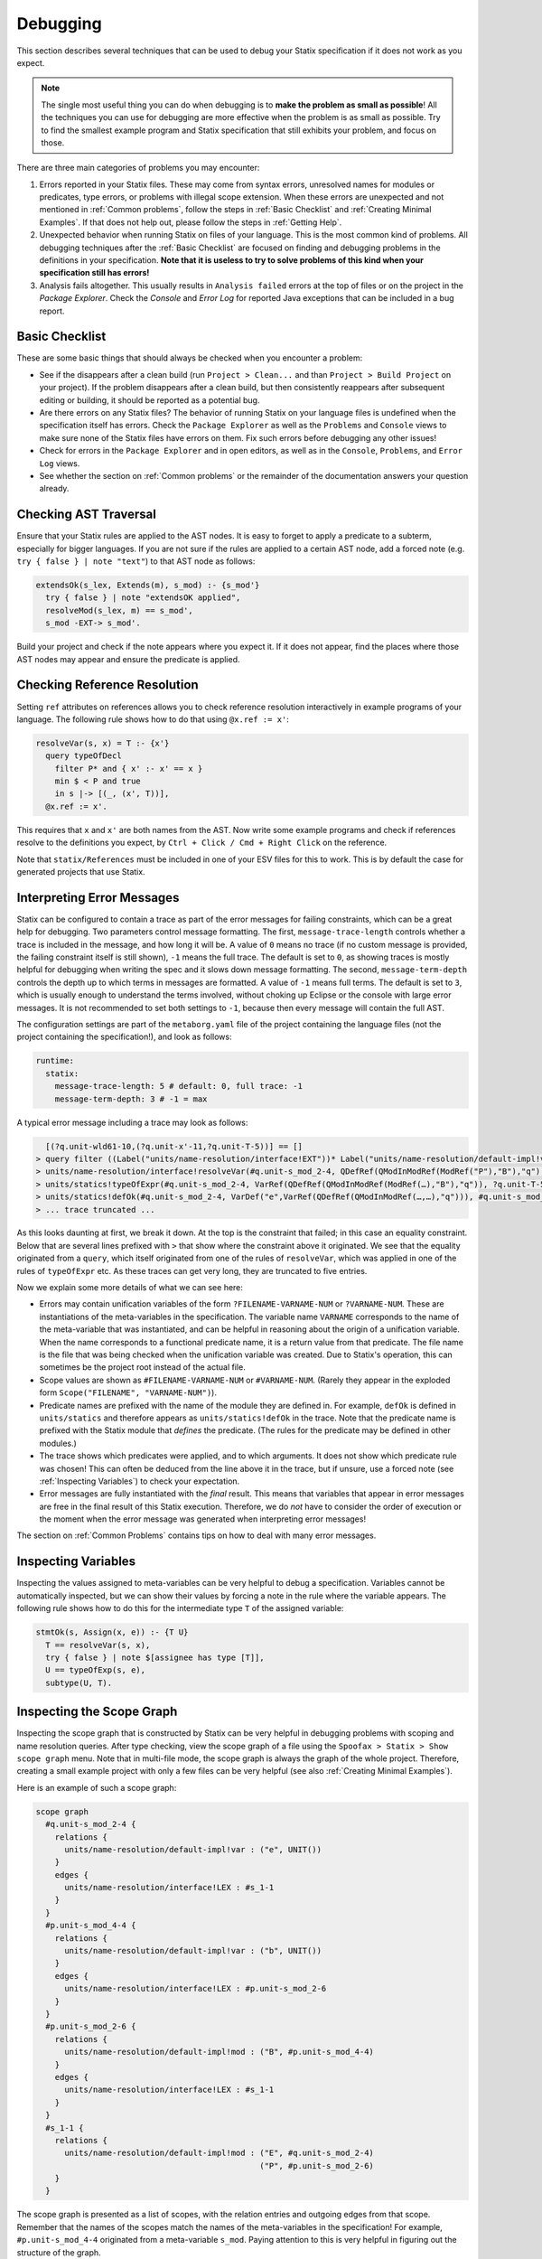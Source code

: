 .. _statix-debugging:

.. role:: statix(code)
   :language: statix
   :class: highlight

=========
Debugging
=========

This section describes several techniques that can be used to debug
your Statix specification if it does not work as you expect.

.. note::

   The single most useful thing you can do when debugging is to **make the problem as small as
   possible**! All the techniques you can use for debugging are more effective when the problem is
   as small as possible. Try to find the smallest example program and Statix specification that
   still exhibits your problem, and focus on those.

There are three main categories of problems you may encounter:

1. Errors reported in your Statix files. These may come from syntax errors, unresolved names for 
   modules or predicates, type errors, or problems with illegal scope extension. When these errors 
   are unexpected and not mentioned in :ref:`Common problems`, follow the steps in 
   :ref:`Basic Checklist` and :ref:`Creating Minimal Examples`. If that does not help out, please 
   follow the steps in :ref:`Getting Help`.
2. Unexpected behavior when running Statix on files of your language. This is the most common kind
   of problems. All debugging techniques after the :ref:`Basic Checklist` are focused on finding and
   debugging problems in the definitions in your specification. **Note that it is useless to try to
   solve problems of this kind when your specification still has errors!**
3. Analysis fails altogether. This usually results in ``Analysis failed`` errors at the top of files
   or on the project in the *Package Explorer*. Check the *Console* and *Error Log* for reported
   Java exceptions that can be included in a bug report.

.. _Basic Checklist:

Basic Checklist
---------------

These are some basic things that should always be checked when you encounter a problem:

- See if the disappears after a clean build (run ``Project > Clean...`` and than 
  ``Project > Build Project`` on your project). If the problem disappears after a clean build, but 
  then consistently reappears after subsequent editing or building, it should be reported as a
  potential bug.
- Are there errors on any Statix files? The behavior of running Statix on your language files is
  undefined when the specification itself has errors. Check the ``Package Explorer`` as well as the
  ``Problems`` and ``Console`` views to make sure none of the Statix files have errors on them. Fix
  such errors before debugging any other issues!
- Check for errors in the ``Package Explorer`` and in open editors, as well as in the ``Console``,
  ``Problems``, and ``Error Log`` views.
- See whether the section on :ref:`Common problems` or the remainder of the documentation answers 
  your question already.
  
Checking AST Traversal
----------------------

Ensure that your Statix rules are applied to the AST nodes. It is easy to forget to apply a
predicate to a subterm, especially for bigger languages. If you are not sure if the rules are
applied to a certain AST node, add a forced note (e.g. ``try { false } | note "text"``) to that AST
node as follows:

.. code-block:: statix

   extendsOk(s_lex, Extends(m), s_mod) :- {s_mod'}
     try { false } | note "extendsOK applied",
     resolveMod(s_lex, m) == s_mod',
     s_mod -EXT-> s_mod'. 

Build your project and check if the note appears where you expect it. If it does not appear, find
the places where those AST nodes may appear and ensure the predicate is applied.

Checking Reference Resolution
-----------------------------

Setting ``ref`` attributes on references allows you to check reference resolution interactively in
example programs of your language. The following rule shows how to do that using ``@x.ref := x'``:


.. code-block:: statix

   resolveVar(s, x) = T :- {x'}
     query typeOfDecl
       filter P* and { x' :- x' == x }
       min $ < P and true
       in s |-> [(_, (x', T))],
     @x.ref := x'.

This requires that ``x`` and ``x'`` are both names from the AST. Now write some example programs
and check if references resolve to the definitions you expect, by ``Ctrl + Click / Cmd + Right Click``
on the reference.

Note that ``statix/References`` must be included in one of your ESV files for this to work. This is
by default the case for generated projects that use Statix.

Interpreting Error Messages
---------------------------

Statix can be configured to contain a trace as part of the error messages for failing constraints,
which can be a great help for debugging.  Two parameters control message formatting. The first,
``message-trace-length`` controls whether a trace is included in the message, and how long it will
be. A value of ``0`` means no trace (if no custom message is provided, the failing constraint itself
is still shown), ``-1`` means the full trace. The default is set to ``0``, as showing traces is
mostly helpful for debugging when writing the spec and it slows down message formatting. The second,
``message-term-depth`` controls the depth up to which terms in messages are formatted. A value of
``-1`` means full terms. The default is set to ``3``, which is usually enough to understand the
terms involved, without choking up Eclipse or the console with large error messages. It is not
recommended to set both settings to ``-1``, because then every message will contain the full AST.

The configuration settings are part of the ``metaborg.yaml`` file of the project containing the
language files (not the project containing the specification!), and look as follows:

.. code-block:: text

   runtime:
     statix:
       message-trace-length: 5 # default: 0, full trace: -1
       message-term-depth: 3 # -1 = max

A typical error message including a trace may look as follows:

.. code-block:: text

     [(?q.unit-wld61-10,(?q.unit-x'-11,?q.unit-T-5))] == []
   > query filter ((Label("units/name-resolution/interface!EXT"))* Label("units/name-resolution/default-impl!var")) and { (?x',_) :- ?x' == "q" } min irrefl trans anti-sym { <edge>Label("units/name-resolution/default-impl!var") < <edge>Label("units/name-resolution/interface!EXT"); } and { _, _ :- true } in #p.unit-s_mod_4-4 |-> [(?q.unit-wld61-10,(?q.unit-x'-11,?q.unit-T-5))]
   > units/name-resolution/interface!resolveVar(#q.unit-s_mod_2-4, QDefRef(QModInModRef(ModRef("P"),"B"),"q"),?q.unit-T-5)
   > units/statics!typeOfExpr(#q.unit-s_mod_2-4, VarRef(QDefRef(QModInModRef(ModRef(…),"B"),"q")), ?q.unit-T-5)
   > units/statics!defOk(#q.unit-s_mod_2-4, VarDef("e",VarRef(QDefRef(QModInModRef(…,…),"q"))), #q.unit-s_mod_2-4)
   > ... trace truncated ... 

As this looks daunting at first, we break it down.  At the top is the constraint that failed; in
this case an equality constraint.  Below that are several lines prefixed with ``>`` that show where
the constraint above it originated. We see that the equality originated from a ``query``, which
itself originated from one of the rules of ``resolveVar``, which was applied in one of the rules of
``typeOfExpr`` etc. As these traces can get very long, they are truncated to five entries.

Now we explain some more details of what we can see here:

- Errors may contain unification variables of the form ``?FILENAME-VARNAME-NUM`` or ``?VARNAME-NUM``.
  These are instantiations of the meta-variables in the specification. The variable name ``VARNAME``
  corresponds to the name of the meta-variable that was instantiated, and can be helpful in
  reasoning about the origin of a unification variable. When the name corresponds to a functional 
  predicate name, it is a return value from that predicate. The file name is the file that was being
  checked when the unification variable was created. Due to Statix's operation, this can sometimes
  be the project root instead of the actual file.
- Scope values are shown as ``#FILENAME-VARNAME-NUM`` or ``#VARNAME-NUM``. (Rarely they appear in the
  exploded form ``Scope("FILENAME", "VARNAME-NUM")``).
- Predicate names are prefixed with the name of the module they are defined in. For example,
  ``defOk`` is defined in ``units/statics`` and therefore appears as ``units/statics!defOk`` in the
  trace. Note that the predicate name is prefixed with the Statix module that *defines* the
  predicate. (The rules for the predicate may be defined in other modules.)
- The trace shows which predicates were applied, and to which arguments. It does not show which
  predicate rule was chosen! This can often be deduced from the line above it in the trace, but if
  unsure, use a forced note (see :ref:`Inspecting Variables`) to check your expectation.
- Error messages are fully instantiated with the *final* result. This means that variables that
  appear in error messages are free in the final result of this Statix execution. Therefore, we do
  *not* have to consider the order of execution or the moment when the error message was generated
  when interpreting error messages!

The section on :ref:`Common Problems` contains tips on how to deal with many error messages.

.. _Inspecting Variables:

Inspecting Variables
--------------------

Inspecting the values assigned to meta-variables can be very helpful to debug a
specification. Variables cannot be automatically inspected, but we can show their values by forcing
a note in the rule where the variable appears. The following rule shows how to do this for the
intermediate type ``T`` of the assigned variable:

.. code-block:: statix

   stmtOk(s, Assign(x, e)) :- {T U}
     T == resolveVar(s, x),
     try { false } | note $[assignee has type [T]],
     U == typeOfExp(s, e),
     subtype(U, T).

Inspecting the Scope Graph
--------------------------

Inspecting the scope graph that is constructed by Statix can be very helpful in debugging problems
with scoping and name resolution queries. After type checking, view the scope graph of a file using
the ``Spoofax > Statix > Show scope graph`` menu. Note that in multi-file mode, the scope graph is
always the graph of the whole project. Therefore, creating a small example project with only a few
files can be very helpful (see also :ref:`Creating Minimal Examples`).

Here is an example of such a scope graph:

.. code-block:: text

   scope graph
     #q.unit-s_mod_2-4 {
       relations {
         units/name-resolution/default-impl!var : ("e", UNIT())
       }
       edges {
         units/name-resolution/interface!LEX : #s_1-1
       }
     }
     #p.unit-s_mod_4-4 {
       relations {
         units/name-resolution/default-impl!var : ("b", UNIT())
       }
       edges {
         units/name-resolution/interface!LEX : #p.unit-s_mod_2-6
       }
     }
     #p.unit-s_mod_2-6 {
       relations {
         units/name-resolution/default-impl!mod : ("B", #p.unit-s_mod_4-4)
       }
       edges {
         units/name-resolution/interface!LEX : #s_1-1
       }
     }
     #s_1-1 {
       relations {
         units/name-resolution/default-impl!mod : ("E", #q.unit-s_mod_2-4)
                                                  ("P", #p.unit-s_mod_2-6)
       }
     }

The scope graph is presented as a list of scopes, with the relation entries and outgoing edges from
that scope. Remember that the names of the scopes match the names of the meta-variables in the
specification! For example, ``#p.unit-s_mod_4-4`` originated from a meta-variable ``s_mod``. Paying
attention to this is very helpful in figuring out the structure of the graph.

Some useful questions you can ask yourself when inspecting the scope graph for debugging:

- Does the graph have the structure I expect from the current example program? Are all the scopes
  that I expect there, and are all the scopes that are there expected? Do all scopes have the
  expected relations in them? Do the have the expected outgoing edges?
- When you are debugging a certain query, consider the scope in which the query starts, and execute
  the query in the given graph. Are the necessary edges present? Does the regular expression allow
  those edges to be traversed? Are you querying the correct relation, and is the filter predicate
  correct for the data you want to match?

When considering these questions, it can be helpful to use the ideas from :ref:`Inspecting
Variables` to verify the scope a query is executed in, or to show the scope that is created for a
definition, and match those with what you see in the scope graph.

.. _Creating Minimal Examples:

Creating Minimal Examples
-------------------------

Creating a minimal example is one of the most useful things you can do when debugging. It helps you
to get to the core of the problem, but it also benefits all of the other techniques we have
discussed so far. Having a smaller example makes it easier to inspect the scope graph, makes it
easier to inspect variables as there are fewer, and reduced the number of error messages to review.

An example is a file, or set of files, in your langauge, where Statix does not behave as you expect.
A minimal example is usually created by starting from a big example that exhibits the problem. Try
to eliminate files and simplify the example program while keeping the unexpected behavior. The
smaller the program and the fewer rules in your specification are used for this program, the easier
it is to debug.

.. _Testing Predicates:

Testing Predicates
------------------

Sometimes creating a minimal example program in your language is not enough to fix a problem. In
such cases writing Statix tests is a great way to test your definitions in even more detail. In a
Statix test you can specify a constraint and evaluate it to see how it behaves. For example, if you
suspect a bug in the definition of the ``subtype`` predicate, you could test it as follows:

.. code-block:: statix

   // file: debug.stxtest
   resolve {T}
     T == typeOfExp(Int("42")),
     subtype(T, LONG())
   imports
     statics

The ``.stxtest`` file starts with ``resolve`` and a constraint, which can be anything that can
appear in a rule body. After that, the test may specify ``imports``, ``signature`` and ``rules``
sections like a regular Statix module. A test is executed using the ``Spoofax > Evaluate > Evaluate
Test`` menu. Evaluation outputs a ``.stxresult`` file, which looks as follows:

.. code-block:: text

   substitution
     T |-> INT()

   analysis
     scope graph
   
   errors
     *   INT() == LONG()
       > statics!subtype(INT(), LONG())
       > ... trace truncated ...
   
   warnings
   
   notes
   
The test result shows the value of top-level variables from the ``resolve`` block (in this case
``T``), the scope graph that was constructed (in this case empty), and any messages that were
generated (in this case one error).

These tests are a great way to verify that the predicate definitions work as you expect. Apply your
predicates to different arguments to check their behavior. Even more complicated mechanisms such as
queries can be debugged this way. Simply construct a scope graph in the ``resolve`` block (using
``new``, edges, and declarations), and execute your querying predicate on the scopes you have
created. As a starting point, you can take the AST of your example program (using the ``Spoofax >
Syntax > Show parse AST`` menu), and use that as an argument to your top-level predicate.

Creating a *self-contained* Statix test is a good way to isolate a problem. Instead of importing all
your definitions, copy the relevant definitions to the test (in a ``rules`` section), and try to
create the smallest set of rules and predicate arguments that still exhibit the problem you are
debugging. A self-contained test is also very helpful when asking others for help, as it is much
easier to review and run than having to setup and build a complete language project.

.. _Common Problems:

Some Common Problems
--------------------

- Predicates fail with ``amb(...)`` terms as arguments. These terms indicate parsing ambiguities,
  which should be fixed in the grammar (SDF3) files.

- Errors in your specification appear at incorrect places (e.g. sort or constructor declarations).
  In such cases, the declaration is referenced from an invalid position anywhere in your 
  specification, but due to the non-deterministic order of constraint solving the error appears at
  the observed position. The best approach to solve these issues is to comment away all usages,
  until the error disappears. Then, in the last commented position, the declaration is used 
  incorrectly.

- One or both of the ``fileOk(...)`` or ``projectOk(...)`` predicates fail immediately, for example 
  with the error messages:

  .. code-block:: text

     statics!fileOk(#s_1-1,Test([Prog("A.mod",Decls(…)),Prog("B.mod",Decls(…)),Prog("C.mod",Decls(…))])) (no origin information)
     statics!projectOk(#s_1-1) (no origin information)
 
  In such cases, you have probably renamed the top-level file, or moved the declarations of these
  predicates to another file that is imported.  Assuming the predicates are now defined in the
  module ``statics/mylang`` as follows:

  .. code-block:: statix
  
     // file: trans/statics/mylang.stx
     module statics/mylang
     imports statics/mylang/program

     rules

       projectOk : scope
       projectOk(s).
  
       fileOk : scope * Start   
       fileOk(s, p) :- programOk(s, p).
  
  If this module is the top-level module of your specification, then you have to change the call to
  ``stx-editor-analyze`` in ``trans/analysis.str`` such that the first term argument (which
  specifies the module to use, by default ``"statics"``) is the new module name (in this case
  ``statics/mylang``).

  On the otherhand, if you kept ``statics`` as the top-level module and have it import the module
  ``statcs/mylang``, then you have to change the call to ``stx-editor-analyze`` in
  ``trans/analysis.str`` such that the second and third term argument (which specify the predicates
  to apply to projects and files, respectively) are qualified by the module name (in this case
  ``"statics/mylang!projectOk"`` and ``""statics/mylang!fileOk``, respectively).

- Files of your language are only analyzed by Statix after they are opened in an editor in
  Eclipse. There are several reasons why this may be hapening:

  - The project containing the files is not a Spoofax project. A spoofax project must contain a
    `metaborg.yaml`. If it is a Maven project, the `packaging` must be one of
    `spoofax-{language,test,project}`.

  - The project containing the files does not have a dependency on your language. Spoofax only
    analyzes files of your language if the `metaborg.yaml` configuration contains a `compile`
    dependency on the language definition. This should look similar to the following:

    .. code-block:: yaml

       dependencies:
         compile:
         - org.example:your-language:1.0-SNAPSHOT

  - The language is missing. If a language dependency is missing, this is reported with errors on
    the console. Make sure your language definition project is open in Eclipse and that is is
    successfully built.

  - Eclipse is not configured to automatically build files. This can be enabled by selecting
    `Project > Build automatically` from the Eclipse menu.

  - The project in Eclipse did not get the Spoofax nature. Imported Maven projects with one of the
    `spoofax-*` packagings normally get the Spofoax nature automatically, but sometimes this doesn't
    work correctly. Non-Maven projects always have to be assigned the Spoofax nature manually. This
    can be done with `Spoofax > Add Spoofax nature` in the context-menu of the project containing
    the files.

- A lot of errors are reported. It happens that a single problem in the type checked program leads
  to the failure of other constraints (cascading errors). For example, an unresolved name might lead
  to errors about subtype checks that cannot be solved, import edges that cannot be created,
  etc. Here are some tips to help you find the root cause of the probem:

  - Differentiate between failed and unsolved constraints. The cause of a problem is usually found
    best by looking at the failed constraints. For example, an unresolved name might result in an
    error on the equality constraint between the expected and actual query result. Errors on
    unsolved constraints are marked as _Unsolved_. Unsolved errors are often the result of
    uninstantiated logical variables.

    Predicates remain unsolved if the uninstantiated variable prevents the selection of an
    applicable rule for the predicate. For example, an unsolved error ``subtype(INT(), ?T-1)`` is
    caused by the free variable ``?T-1`` which prevents selecting the appropriate rule of the
    ``subtype`` predicate.

    Queries remain unsolved if the query scope is not instantiated, or if variables used in the
    matching predicate (such as the name to resolve) remained free. For example, an unsolved error
    ``query filter (e Label("typeOfDecl")) and { (?x',_) :- ?x' == ?x-5 } min irrefl trans anti-sym
    { <edge>Label("typeOfDecl") < <edge>Label("P"); } and { _, _ :- true } in ?s-3 |->
    [(?wld0-1,(?x'-2,?T-4))]`` cannot be resolved because the scope variable ``?s-3`` is free, and
    the free variable ``?x-5`` would prevent matching declarations. Use of the variables ``?x'-2``
    and ``?T-4`` might cause more unsolved constraints, since these also remain free when the query
    cannot be solved.

    Edge and declaration assertions remain unsolved if the scopes are not instantiated. For example,
    the edge assertion ``#s_2-1 -Label("P")-> ?s'-5`` cannot be solved because the
    variable for the target scope ``?s'-5`` is not instantiated. Unsolved edge constraints in
    particular can lead to lots of cascading errors, as they block all queries going through the
    source scope of the edge.

  - If it is not immediately clear which error is the root of a problem, it helps to figure out the
    free variable dependencies between reported errors. Consider the following small example of
    three reported errors:

    .. code-block:: text

       subtype(?T-5, LONG)
       #s_3-1 -Label("P")-> ?s'-6
       query filter ((Label("P"))* Label("typeOfDecl")) and { (?x',_) :- ?x' == "v" } min irrefl trans anti-sym { <edge>Label("typeOfDecl") < <edge>Label("P"); } and { _, _ :- true } in #s_3-1 |-> [(?wld4-1,(?x'-2,?T-5))]

    For each of these we can see which variables are necessary for the constraint to be solved, and
    which they might instantiate when solved. The ``subtype`` predicate is blocked on the variable
    ``?T-5``. The edge assertion is blocked on the scope variable ``?s'-6``. The query does not seem
    blocked on a variable (both the scope and the filter predicate are instantiated), but would
    instantiate the variables ``?x'-2`` and ``?T-5`` when solved.

    We can conclude that the ``subtype`` constraint depends on solving the query, so we focus our
    attention on the query. Now we realize that we query in the scope of the unsolved edge
    assertion. So, the query depends on the edge assertion, and our task is to figure out why the
    scope variable in the edge target is not instantiated.


.. _Getting Help:

Getting Help and Reporting Issues
---------------------------------

If the techniques above did not help to solve your problem, you can ask us for help or report the
issue you found. To make this process as smooth as possible, we ask you to follow the following
template when asking a Statix related question:

1. Single sentence description of the issue.
2. Spoofax version. See *About Eclipse*; *Installation Details*; *Features*, and search for
   *Spoofax*.
3. Statix configuration: single-file or multi-file mode. Multi-file mode is enabled when the
   ``observer`` setting in in your ESV looks like ``observer: editor-analyze (constraint) (multifile)``.
4. Steps to reproduce. Best is to include a small, self-contained test (see :ref:`Testing
   Predicates` above) so that others can easily run the test and reproduce the issue! If that is not
   possible, provide a (link to) a project, including an example file, that shows the problem. Keep
   the project and the example as small as possible, and be specific about the relevant parts of 
   your program and of your specification.
5. Description of the observed behavior. Also mention if the problem occurs consistently, or only
   sometimes? If only sometimes, does it occur always/never after a clean build, or does it occur
   always/never after editing and/or building without cleaning?
6. Description of the expected behavior.
7. Extra information that you think is relevant to the problem. For example, things you have tried
   already, pointers to the part of the rules you think are relevant to the problem etc. If you
   tried other examples that show some light on the issue, this is a good place to put those. Again,
   it is best if these also come as self-contained tests!

*Example.* An example bug report described using the format above:

.. code-block:: text

   Issue: 
   Spoofax version: 2.6.0.20210208-173259-master
   Statix setup: multi-file

   Steps to reproduce:
   Execute the test in ``example1.stxtest``.

   Observed behavior:
   Sometimes an error is reported that the ``query`` failed.
   The problem does not occur consistently. On some runs, the error appears, but not on others. This
   does not seem related to cleaning or building the project.

   Expected behavior:
   The test is executed and no errors are reported. Scope ``s1`` is reachable from ``s2``, so the
   query return a single result, and ``ps != []`` should therefore hold.


   Extra information:
   The test in ``example2.stxtest`` is very similar. The only difference is that the predicate
   ``nonempty`` has an extra rule for the singleton list. The predicate is semantically the same, as
   the extra rule fails, just as the general rule would do on the singleton list. However, this
   example never gives the unexpected error.

The bug report is accompanied by two self-contained tests. One illustrates the problem, while the
other shows a very similar variant that does not exhibit the problem.

.. code-block:: statix

   // example1.stxtest
   resolve {s1 s2}
     new s1, new s2, s2 -I-> s1,
     reachable(s1, s2)

   signature
     name-resolution
       labels
         I
   
   rules
   
     reachable : scope * scope
     reachable(s1, s2) :- {ps}
       query () filter I*
                and { s1' :- s1' == s1 }
                min and true
                in s2 |-> ps,
       nonempty(ps).
   
     nonempty : list((path * scope))
     nonempty(ps) :- ps != [].

.. code-block:: statix

   // example2.stxtest
   resolve {s1 s2}
     new s1, new s2, s2 -I-> s1,
     reachable(s1, s2)

   signature
     name-resolution
       labels
         I
   
   rules
   
     reachable : scope * scope
     reachable(s1, s2) :- {ps}
       query () filter I*
                and { s1' :- s1' == s1 }
                min and true
                in s2 |-> ps,
       nonempty(ps).
   
     nonempty : list((path * scope))
     nonempty(ps) :- ps != [].
     nonempty([_]) :- false.

